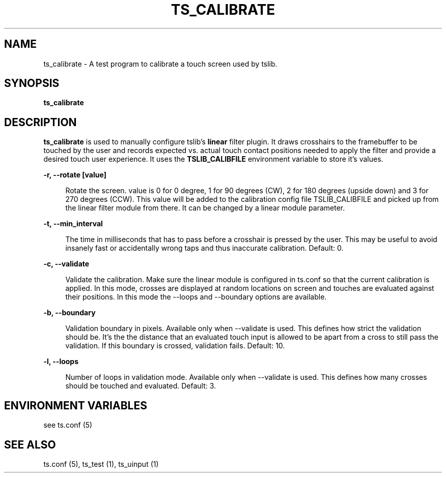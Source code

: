 .\" Copyright (c) 2017, Martin Kepplinger <martink@posteo.de>
.\"
.\" %%%LICENSE_START(GPLv2+_DOC_FULL)
.\" This is free documentation; you can redistribute it and/or
.\" modify it under the terms of the GNU General Public License as
.\" published by the Free Software Foundation; either version 2 of
.\" the License, or (at your option) any later version.
.\"
.\" The GNU General Public License's references to "object code"
.\" and "executables" are to be interpreted as the output of any
.\" document formatting or typesetting system, including
.\" intermediate and printed output.
.\"
.\" This manual is distributed in the hope that it will be useful,
.\" but WITHOUT ANY WARRANTY; without even the implied warranty of
.\" MERCHANTABILITY or FITNESS FOR A PARTICULAR PURPOSE.  See the
.\" GNU General Public License for more details.
.\"
.\" You should have received a copy of the GNU General Public
.\" License along with this manual; if not, see
.\" <http://www.gnu.org/licenses/>.
.\" %%%LICENSE_END
.\"
.TH "TS_CALIBRATE" "1" "" "" "tslib"
.SH "NAME"
ts_calibrate \- A test program to calibrate a touch screen used by tslib\&.

.SH SYNOPSIS
.B ts_calibrate

.SH "DESCRIPTION"
.PP
\fBts_calibrate\fR is used to manually configure tslib's \fBlinear\fR filter plugin. It draws crosshairs to the framebuffer to be touched by the user and records expected vs. actual touch contact positions needed to apply the filter and provide a desired touch user experience. It uses the \fBTSLIB_CALIBFILE\fR environment variable to store it's values.
.sp
.sp
\fB\-r, \-\-rotate [value]\fR
.sp
.RS 4
Rotate the screen. value is 0 for 0 degree, 1 for 90 degrees (CW), 2 for 180 degrees (upside down) and 3 for 270 degrees (CCW). This value will be added to the calibration config file TSLIB_CALIBFILE and picked up from the linear filter module from there. It can be changed by a linear module parameter.
.RE
.PP

.sp
.sp
\fB\-t, \-\-min_interval\fR
.sp
.RS 4
The time in milliseconds that has to pass before a crosshair is pressed by the user. This may be useful to avoid insanely fast or accidentally wrong taps and thus inaccurate calibration. Default: 0.
.RE
.PP

.sp
.sp
\fB\-c, \-\-validate\fR
.sp
.RS 4
Validate the calibration. Make sure the linear module is configured in ts.conf so that the current calibration is applied. In this mode, crosses are displayed at random locations on screen and touches are evaluated against their positions. In this mode the \-\-loops and \-\-boundary options are available.
.RE
.PP

.sp
.sp
\fB\-b, \-\-boundary\fR
.sp
.RS 4
Validation boundary in pixels. Available only when \-\-validate is used. This defines how strict the validation should be. It's the the distance that an evaluated touch input is allowed to be apart from a cross to still pass the validation. If this boundary is crossed, validation fails. Default: 10.
.RE
.PP

.sp
.sp
\fB\-l, \-\-loops\fR
.sp
.RS 4
Number of loops in validation mode. Available only when \-\-validate is used. This defines how many crosses should be touched and evaluated. Default: 3.
.RE
.PP

.SH "ENVIRONMENT VARIABLES"
.PP
see ts.conf (5)
.RE
.PP

.SH "SEE ALSO"
.PP
ts\&.conf (5),
ts_test (1),
ts_uinput (1)
